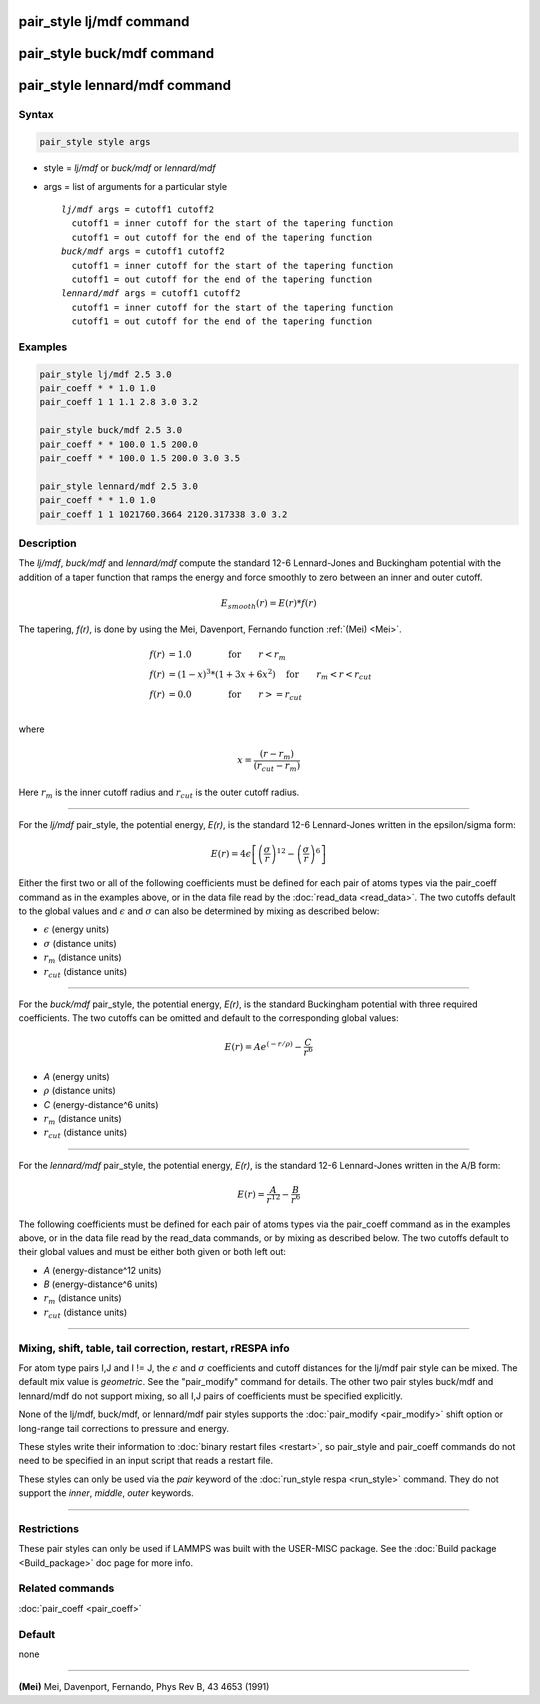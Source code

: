 .. index:: pair_style lj/mdf

pair_style lj/mdf command
=========================

pair_style buck/mdf command
===========================

pair_style lennard/mdf command
==============================

Syntax
""""""

.. code-block:: LAMMPS

   pair_style style args

* style = *lj/mdf* or *buck/mdf* or *lennard/mdf*
* args = list of arguments for a particular style

  .. parsed-literal::

       *lj/mdf* args = cutoff1 cutoff2
         cutoff1 = inner cutoff for the start of the tapering function
         cutoff1 = out cutoff for the end of the tapering function
       *buck/mdf* args = cutoff1 cutoff2
         cutoff1 = inner cutoff for the start of the tapering function
         cutoff1 = out cutoff for the end of the tapering function
       *lennard/mdf* args = cutoff1 cutoff2
         cutoff1 = inner cutoff for the start of the tapering function
         cutoff1 = out cutoff for the end of the tapering function

Examples
""""""""

.. code-block:: LAMMPS

   pair_style lj/mdf 2.5 3.0
   pair_coeff * * 1.0 1.0
   pair_coeff 1 1 1.1 2.8 3.0 3.2

   pair_style buck/mdf 2.5 3.0
   pair_coeff * * 100.0 1.5 200.0
   pair_coeff * * 100.0 1.5 200.0 3.0 3.5

   pair_style lennard/mdf 2.5 3.0
   pair_coeff * * 1.0 1.0
   pair_coeff 1 1 1021760.3664 2120.317338 3.0 3.2

Description
"""""""""""

The *lj/mdf*\ , *buck/mdf* and *lennard/mdf* compute the standard 12-6
Lennard-Jones and Buckingham potential with the addition of a taper
function that ramps the energy and force smoothly to zero between an
inner and outer cutoff.

.. math::

   E_{smooth}(r) = E(r)*f(r)

The tapering, *f(r)*\ , is done by using the Mei, Davenport, Fernando
function :ref:`(Mei) <Mei>`.

.. math::

   f(r) & = 1.0  \qquad \qquad \mathrm{for} \qquad r < r_m \\
   f(r) & = (1 - x)^3*(1+3x+6x^2) \quad \mathrm{for} \qquad r_m < r < r_{cut} \\
   f(r) & = 0.0  \qquad \qquad \mathrm{for} \qquad  r >= r_{cut} \\

where

.. math::

   x = \frac{(r-r_m)}{(r_{cut}-r_m)}

Here :math:`r_m` is the inner cutoff radius and :math:`r_{cut}` is the
outer cutoff radius.

----------

For the *lj/mdf* pair_style, the potential energy, *E(r)*\ , is the
standard 12-6 Lennard-Jones written in the epsilon/sigma form:

.. math::

   E(r) = 4 \epsilon \left[ \left(\frac{\sigma}{r}\right)^{12} -
                            \left(\frac{\sigma}{r}\right)^6 \right]

Either the first two or all of the following coefficients must be
defined for each pair of atoms types via the pair_coeff command as in
the examples above, or in the data file read by the :doc:`read_data
<read_data>`. The two cutoffs default to the global values and
:math:`\epsilon` and :math:`\sigma` can also be determined by mixing as
described below:

* :math:`\epsilon` (energy units)
* :math:`\sigma` (distance units)
* :math:`r_m` (distance units)
* :math:`r_{cut}` (distance units)

----------

For the *buck/mdf* pair_style, the potential energy, *E(r)*\ , is the
standard Buckingham potential with three required coefficients.
The two cutoffs can be omitted and default to the corresponding
global values:

.. math::

   E(r) = A e^{(-r/\rho)} -\frac{C}{r^6}

* *A* (energy units)
* :math:`\rho` (distance units)
* *C* (energy-distance\^6 units)
* :math:`r_m` (distance units)
* :math:`r_{cut}` (distance units)

----------

For the *lennard/mdf* pair_style, the potential energy, *E(r)*\ , is the
standard 12-6 Lennard-Jones written in the A/B form:

.. math::

   E(r) = \frac{A}{r^{12}} - \frac{B}{r^{6}}

The following coefficients must be defined for each pair of atoms
types via the pair_coeff command as in the examples above, or in the
data file read by the read_data commands, or by mixing as described below.
The two cutoffs default to their global values and must be either both
given or both left out:

* *A* (energy-distance\^12 units)
* *B* (energy-distance\^6 units)
* :math:`r_m` (distance units)
* :math:`r_{cut}` (distance units)

----------

Mixing, shift, table, tail correction, restart, rRESPA info
"""""""""""""""""""""""""""""""""""""""""""""""""""""""""""

For atom type pairs I,J and I != J, the :math:`\epsilon` and
:math:`\sigma` coefficients and cutoff distances for the lj/mdf pair
style can be mixed.  The default mix value is *geometric*\ .  See the
"pair_modify" command for details. The other two pair styles buck/mdf
and lennard/mdf do not support mixing, so all I,J pairs of coefficients
must be specified explicitly.

None of the lj/mdf, buck/mdf, or lennard/mdf pair styles supports
the :doc:`pair_modify <pair_modify>` shift option or long-range
tail corrections to pressure and energy.

These styles write their information to :doc:`binary restart files <restart>`, so pair_style and pair_coeff commands do not need
to be specified in an input script that reads a restart file.

These styles can only be used via the *pair* keyword of the :doc:`run_style respa <run_style>` command.  They do not support the *inner*\ ,
*middle*\ , *outer* keywords.

----------

Restrictions
""""""""""""

These pair styles can only be used if LAMMPS was built with the
USER-MISC package.  See the :doc:`Build package <Build_package>` doc
page for more info.

Related commands
""""""""""""""""

:doc:`pair_coeff <pair_coeff>`

Default
"""""""

none

----------

.. _Mei:

**(Mei)** Mei, Davenport, Fernando, Phys Rev B, 43 4653 (1991)
